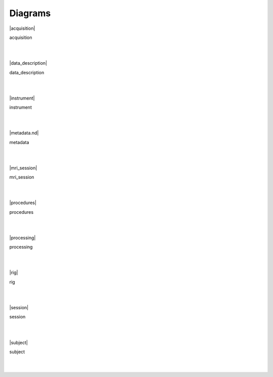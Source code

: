 Diagrams
==============

|acquisition|

acquisition

.. raw:: html

    <hr>

|
|

|data_description|

data_description

.. raw:: html

    <hr>

|
|

|instrument|

instrument

.. raw:: html

    <hr>

|
|

|metadata.nd|

metadata

.. raw:: html

    <hr>

|
|

|mri_session|

mri_session

.. raw:: html

    <hr>

|
|

|procedures|

procedures

.. raw:: html

    <hr>

|
|

|processing|

processing

.. raw:: html

    <hr>

|
|

|rig|

rig

.. raw:: html

    <hr>

|
|

|session|

session

.. raw:: html

    <hr>

|
|

|subject|

subject

.. raw:: html

    <hr>

|
|
